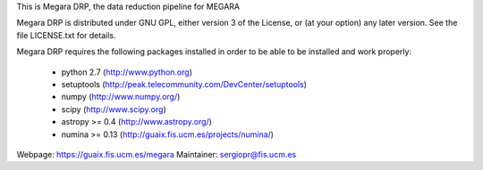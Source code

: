 This is Megara DRP, the data reduction pipeline for MEGARA

Megara DRP is distributed under GNU GPL, either version 3 of the License,
or (at your option) any later version. See the file LICENSE.txt for details.

Megara DRP requires the following packages installed in order to
be able to be installed and work properly:

 - python 2.7 (http://www.python.org)
 - setuptools (http://peak.telecommunity.com/DevCenter/setuptools)
 - numpy (http://www.numpy.org/)
 - scipy (http://www.scipy.org)
 - astropy >= 0.4 (http://www.astropy.org/)
 - numina >= 0.13 (http://guaix.fis.ucm.es/projects/numina/)

Webpage: https://guaix.fis.ucm.es/megara
Maintainer: sergiopr@fis.ucm.es

